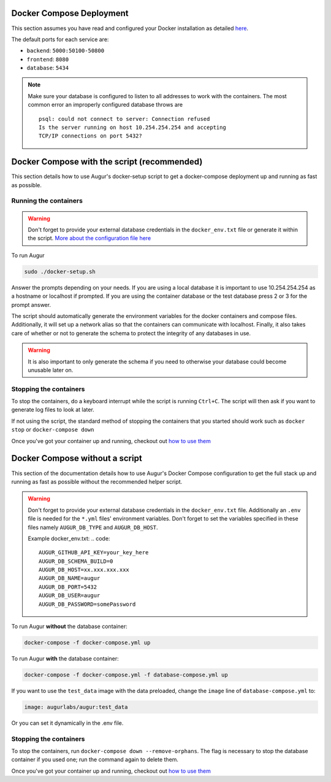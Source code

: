Docker Compose Deployment
=========================

This section assumes you have read and configured your Docker installation as detailed `here <toc.html#getting-started>`_.

The default ports for each service are\:

- ``backend``: ``5000:50100-50800``
- ``frontend``: ``8080``
- ``database``: ``5434``

.. note::

    Make sure your database is configured to listen to all addresses to work with the containers. The most common error an improperly configured database throws are
    ::

        psql: could not connect to server: Connection refused
        Is the server running on host 10.254.254.254 and accepting
        TCP/IP connections on port 5432?
  

Docker Compose with the script (recommended)
============================================
This section details how to use Augur's docker-setup script to get a docker-compose deployment up and running as fast as possible.

Running the containers
-----------------------

.. warning::

    Don't forget to provide your external database credentials in the ``docker_env.txt`` file or generate it within the script. `More about the configuration file here <getting-started.html>`_

To run Augur

.. code-block:: bash

    sudo ./docker-setup.sh

Answer the prompts depending on your needs. If you are using a local database it is important to use 10.254.254.254 as a hostname or localhost if prompted. If you are using the container database or the test database press 2 or 3 for the prompt answer.

The script should automatically generate the environment variables for the docker containers and compose files. Additionally, it will set up a network alias so that the containers can communicate with localhost. Finally, it also takes care of whether or not to generate the schema to protect the integrity of any databases in use.


.. warning::

    It is also important to only generate the schema if you need to otherwise your database could become unusable later on.

Stopping the containers
-------------------------

To stop the containers, do a keyboard interrupt while the script is running ``Ctrl+C``. The script will then ask if you want to generate log files to look at later.

If not using the script, the standard method of stopping the containers that you started should work such as ``docker stop`` or ``docker-compose down``

Once you've got your container up and running, checkout out `how to use them <usage.html>`_ 


Docker Compose without a script
===============================

This section of the documentation details how to use Augur's Docker Compose configuration to get the full stack up and running as fast as possible without the recommended helper script. 

.. warning::

    Don't forget to provide your external database credentials in the ``docker_env.txt`` file. Additionally an ``.env`` file is needed for the ``*.yml`` files' environment variables. Don't forget to set the variables specified in these files namely ``AUGUR_DB_TYPE`` and ``AUGUR_DB_HOST``.

    Example docker_env.txt:
    .. code:: 

        AUGUR_GITHUB_API_KEY=your_key_here
        AUGUR_DB_SCHEMA_BUILD=0
        AUGUR_DB_HOST=xx.xxx.xxx.xxx
        AUGUR_DB_NAME=augur
        AUGUR_DB_PORT=5432
        AUGUR_DB_USER=augur
        AUGUR_DB_PASSWORD=somePassword


To run Augur **without** the database container:

.. code-block:: bash

    docker-compose -f docker-compose.yml up

To run Augur **with** the database container:

.. code-block:: bash

    docker-compose -f docker-compose.yml -f database-compose.yml up

If you want to use the ``test_data`` image with the data preloaded, change the ``image`` line of ``database-compose.yml`` to:

.. code::

    image: augurlabs/augur:test_data

Or you can set it dynamically in the .env file.

Stopping the containers
-------------------------

To stop the containers, run ``docker-compose down --remove-orphans``. The flag is necessary to stop the database container if you used one; run the command again to delete them. 

Once you've got your container up and running, checkout out `how to use them <usage.html>`_ 
